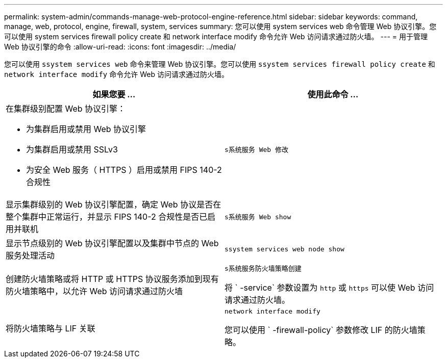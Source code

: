 ---
permalink: system-admin/commands-manage-web-protocol-engine-reference.html 
sidebar: sidebar 
keywords: command, manage, web, protocol, engine, firewall, system, services 
summary: 您可以使用 system services web 命令管理 Web 协议引擎。您可以使用 system services firewall policy create 和 network interface modify 命令允许 Web 访问请求通过防火墙。 
---
= 用于管理 Web 协议引擎的命令
:allow-uri-read: 
:icons: font
:imagesdir: ../media/


[role="lead"]
您可以使用 `ssystem services web` 命令来管理 Web 协议引擎。您可以使用 `ssystem services firewall policy create` 和 `network interface modify` 命令允许 Web 访问请求通过防火墙。

|===
| 如果您要 ... | 使用此命令 ... 


 a| 
在集群级别配置 Web 协议引擎：

* 为集群启用或禁用 Web 协议引擎
* 为集群启用或禁用 SSLv3
* 为安全 Web 服务（ HTTPS ）启用或禁用 FIPS 140-2 合规性

 a| 
`s系统服务 Web 修改`



 a| 
显示集群级别的 Web 协议引擎配置，确定 Web 协议是否在整个集群中正常运行，并显示 FIPS 140-2 合规性是否已启用并联机
 a| 
`s系统服务 Web show`



 a| 
显示节点级别的 Web 协议引擎配置以及集群中节点的 Web 服务处理活动
 a| 
`ssystem services web node show`



 a| 
创建防火墙策略或将 HTTP 或 HTTPS 协议服务添加到现有防火墙策略中，以允许 Web 访问请求通过防火墙
 a| 
`s系统服务防火墙策略创建`

将 ` -service` 参数设置为 `http` 或 `https` 可以使 Web 访问请求通过防火墙。



 a| 
将防火墙策略与 LIF 关联
 a| 
`network interface modify`

您可以使用 ` -firewall-policy` 参数修改 LIF 的防火墙策略。

|===